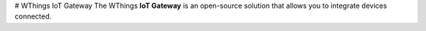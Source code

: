 # WThings IoT Gateway
The WThings **IoT Gateway** is an open-source solution that allows you to integrate devices connected.

